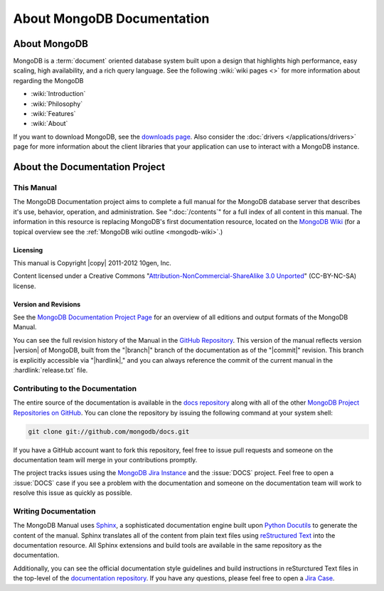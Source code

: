 ===========================
About MongoDB Documentation
===========================

.. default-domain:: mongodb

.. _meta-about-mongodb:

About MongoDB
-------------

MongoDB is a :term:`document` oriented database system built upon a
design that highlights high performance, easy scaling, high
availability, and a rich query language. See the following :wiki:`wiki
pages <>` for more information about regarding the MongoDB

- :wiki:`Introduction`
- :wiki:`Philosophy`
- :wiki:`Features`
- :wiki:`About`

If you want to download MongoDB, see the `downloads page
<http://www.mongodb.org/downloads>`_. Also consider the :doc:`drivers
</applications/drivers>` page for more information about the client
libraries that your application can use to interact with a MongoDB
instance.

.. _meta-about-documentation-project:

About the Documentation Project
-------------------------------

This Manual
~~~~~~~~~~~

The MongoDB Documentation project aims to complete a full manual for
the MongoDB database server that describes it's use, behavior,
operation, and administration. See ":doc:`/contents`" for a full index
of all content in this manual. The information in this resource is
replacing MongoDB's first documentation resource, located on the
`MongoDB Wiki <http://mongodb.org>`_ (for a topical overview see the
:ref:`MongoDB wiki outline <mongodb-wiki>`.)

Licensing
`````````

This manual is Copyright |copy| 2011-2012 10gen, Inc.

Content licensed under a Creative Commons
"`Attribution-NonCommercial-ShareAlike 3.0 Unported <http://creativecommons.org/licenses/by-nc-sa/3.0/>`_"
(CC-BY-NC-SA) license.

.. seealso:: The "`10gen Contributor Agreement <http://www.10gen.com/contributor>`_."

Version and Revisions
`````````````````````

See the `MongoDB Documentation Project Page <http://docs.mongodb.org>`_
for an overview of all editions and output formats of the MongoDB
Manual.

You can see the full revision history of the Manual in the `GitHub
Repository <https://github.com/mongodb/docs>`_. This version of the
manual reflects version |version| of MongoDB, built from the
"|branch|" branch of the documentation as of the "|commit|"
revision. This branch is explicitly accessible via "|hardlink|," and
you can always reference the commit of the current manual in the
:hardlink:`release.txt` file.

Contributing to the Documentation
~~~~~~~~~~~~~~~~~~~~~~~~~~~~~~~~~

The entire source of the documentation is available in the `docs
repository <https://github.com/mongodb/docs>`_ along with all of the
other `MongoDB Project Repositories on GitHub <http://github.com/mongodb>`_.
You can clone the repository by issuing the following command at your
system shell:

.. code-block:: sh

   git clone git://github.com/mongodb/docs.git

If you have a GitHub account want to fork this repository, feel free
to issue pull requests and someone on the documentation team will
merge in your contributions promptly.

The project tracks issues using the `MongoDB Jira Instance
<http://jira.mongodb.org/>`_ and the :issue:`DOCS` project. Feel free
to open a :issue:`DOCS` case if you see a problem with the
documentation and someone on the documentation team will work to
resolve this issue as quickly as possible.

.. seealso:: `MongoDB/10gen Contributor Agreement <http://www.10gen.com/contributor>`_.

Writing Documentation
~~~~~~~~~~~~~~~~~~~~~

The MongoDB Manual uses `Sphinx <http://sphinx.pocoo.org/>`_, a
sophisticated documentation engine built upon `Python Docutils
<http://docutils.sourceforge.net/>`_ to generate the content of the
manual. Sphinx translates all of the content from plain text files
using `reStructured Text <http://docutils.sourceforge.net/rst.html>`_
into the documentation resource. All Sphinx extensions and build tools
are available in the same repository as the documentation.

Additionally, you can see the official documentation style guidelines
and build instructions in reSturctured Text files in the top-level of
the `documentation repository <https://github.com/mongodb/docs>`_. If
you have any questions, please feel free to open a `Jira Case <https://jira.mongodb.org/browse/DOCS>`_.
